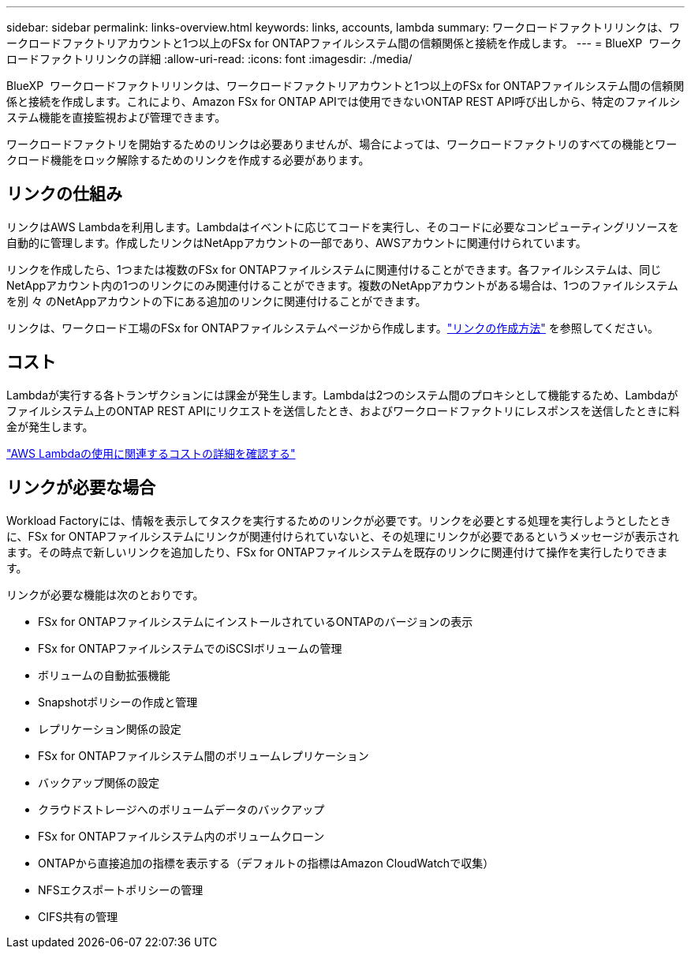 ---
sidebar: sidebar 
permalink: links-overview.html 
keywords: links, accounts, lambda 
summary: ワークロードファクトリリンクは、ワークロードファクトリアカウントと1つ以上のFSx for ONTAPファイルシステム間の信頼関係と接続を作成します。 
---
= BlueXP  ワークロードファクトリリンクの詳細
:allow-uri-read: 
:icons: font
:imagesdir: ./media/


[role="lead"]
BlueXP  ワークロードファクトリリンクは、ワークロードファクトリアカウントと1つ以上のFSx for ONTAPファイルシステム間の信頼関係と接続を作成します。これにより、Amazon FSx for ONTAP APIでは使用できないONTAP REST API呼び出しから、特定のファイルシステム機能を直接監視および管理できます。

ワークロードファクトリを開始するためのリンクは必要ありませんが、場合によっては、ワークロードファクトリのすべての機能とワークロード機能をロック解除するためのリンクを作成する必要があります。



== リンクの仕組み

リンクはAWS Lambdaを利用します。Lambdaはイベントに応じてコードを実行し、そのコードに必要なコンピューティングリソースを自動的に管理します。作成したリンクはNetAppアカウントの一部であり、AWSアカウントに関連付けられています。

リンクを作成したら、1つまたは複数のFSx for ONTAPファイルシステムに関連付けることができます。各ファイルシステムは、同じNetAppアカウント内の1つのリンクにのみ関連付けることができます。複数のNetAppアカウントがある場合は、1つのファイルシステムを別 々 のNetAppアカウントの下にある追加のリンクに関連付けることができます。

リンクは、ワークロード工場のFSx for ONTAPファイルシステムページから作成します。link:create-link.html["リンクの作成方法"] を参照してください。



== コスト

Lambdaが実行する各トランザクションには課金が発生します。Lambdaは2つのシステム間のプロキシとして機能するため、Lambdaがファイルシステム上のONTAP REST APIにリクエストを送信したとき、およびワークロードファクトリにレスポンスを送信したときに料金が発生します。

link:https://aws.amazon.com/lambda/pricing/["AWS Lambdaの使用に関連するコストの詳細を確認する"^]



== リンクが必要な場合

Workload Factoryには、情報を表示してタスクを実行するためのリンクが必要です。リンクを必要とする処理を実行しようとしたときに、FSx for ONTAPファイルシステムにリンクが関連付けられていないと、その処理にリンクが必要であるというメッセージが表示されます。その時点で新しいリンクを追加したり、FSx for ONTAPファイルシステムを既存のリンクに関連付けて操作を実行したりできます。

リンクが必要な機能は次のとおりです。

* FSx for ONTAPファイルシステムにインストールされているONTAPのバージョンの表示
* FSx for ONTAPファイルシステムでのiSCSIボリュームの管理
* ボリュームの自動拡張機能
* Snapshotポリシーの作成と管理
* レプリケーション関係の設定
* FSx for ONTAPファイルシステム間のボリュームレプリケーション
* バックアップ関係の設定
* クラウドストレージへのボリュームデータのバックアップ
* FSx for ONTAPファイルシステム内のボリュームクローン
* ONTAPから直接追加の指標を表示する（デフォルトの指標はAmazon CloudWatchで収集）
* NFSエクスポートポリシーの管理
* CIFS共有の管理

